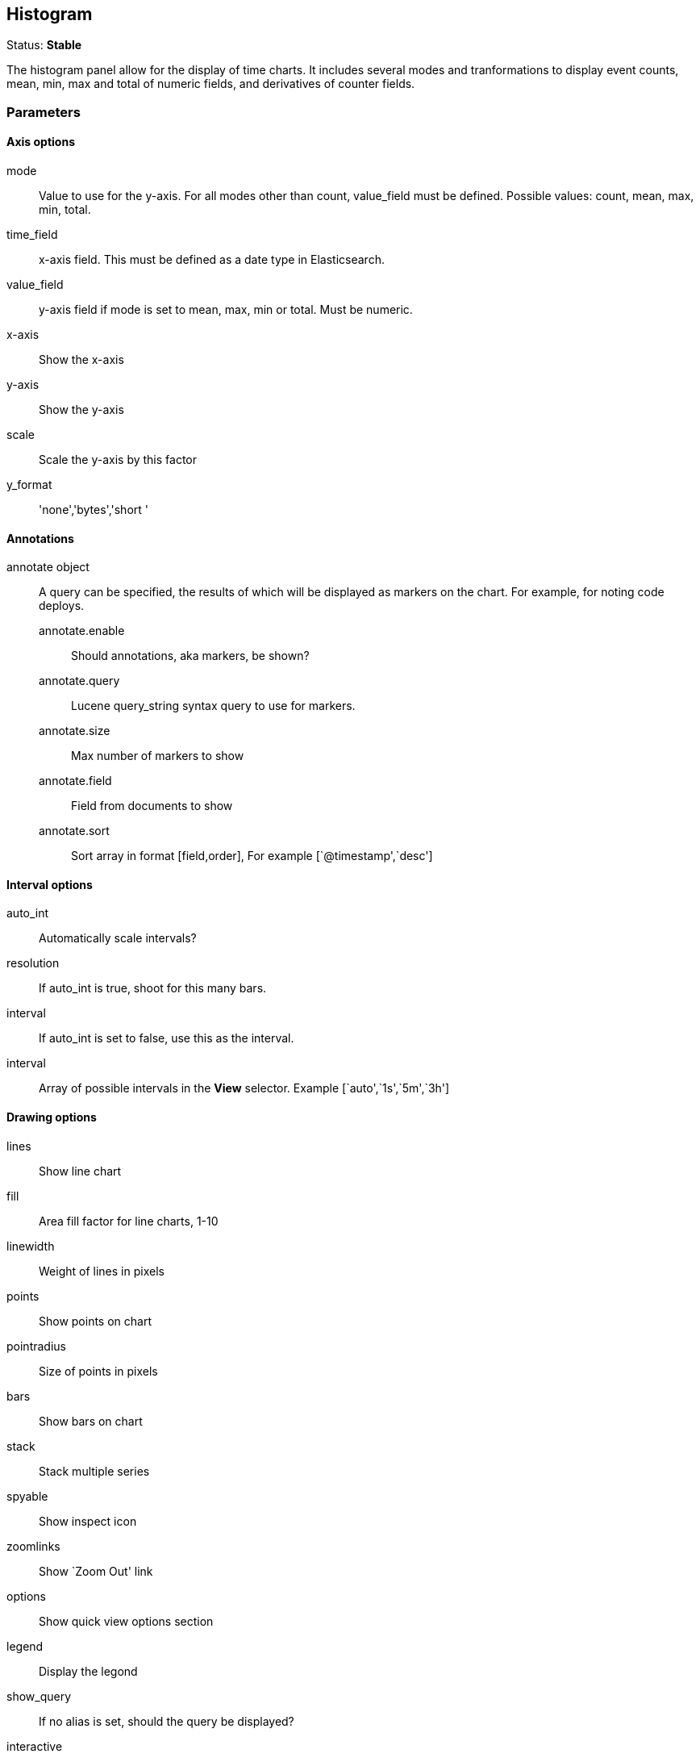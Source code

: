 == Histogram
Status: *Stable*

The histogram panel allow for the display of time charts. It includes several modes and tranformations
to display event counts, mean, min, max and total of numeric fields, and derivatives of counter
fields.

// src/app/panels/histogram/module.js:5

=== Parameters
==== Axis options
mode:: Value to use for the y-axis. For all modes other than count, +value_field+ must be
defined. Possible values: count, mean, max, min, total.
// src/app/panels/histogram/module.js:66

time_field:: x-axis field. This must be defined as a date type in Elasticsearch.
// src/app/panels/histogram/module.js:73

value_field:: y-axis field if +mode+ is set to mean, max, min or total. Must be numeric.
// src/app/panels/histogram/module.js:77

x-axis:: Show the x-axis
// src/app/panels/histogram/module.js:81

y-axis:: Show the y-axis
// src/app/panels/histogram/module.js:85

scale:: Scale the y-axis by this factor
// src/app/panels/histogram/module.js:89

y_format:: 'none','bytes','short '
// src/app/panels/histogram/module.js:93

==== Annotations
annotate object:: A query can be specified, the results of which will be displayed as markers on
the chart. For example, for noting code deploys.
annotate.enable::: Should annotations, aka markers, be shown?
annotate.query::: Lucene query_string syntax query to use for markers.
annotate.size::: Max number of markers to show
annotate.field::: Field from documents to show
annotate.sort::: Sort array in format [field,order], For example [`@timestamp',`desc']
// src/app/panels/histogram/module.js:116

==== Interval options
auto_int:: Automatically scale intervals?
// src/app/panels/histogram/module.js:133

resolution:: If auto_int is true, shoot for this many bars.
// src/app/panels/histogram/module.js:138

interval:: If auto_int is set to false, use this as the interval.
// src/app/panels/histogram/module.js:142

interval:: Array of possible intervals in the *View* selector. Example [`auto',`1s',`5m',`3h']
// src/app/panels/histogram/module.js:146

==== Drawing options
lines:: Show line chart
// src/app/panels/histogram/module.js:150

fill:: Area fill factor for line charts, 1-10
// src/app/panels/histogram/module.js:155

linewidth:: Weight of lines in pixels
// src/app/panels/histogram/module.js:159

points:: Show points on chart
// src/app/panels/histogram/module.js:163

pointradius:: Size of points in pixels
// src/app/panels/histogram/module.js:167

bars:: Show bars on chart
// src/app/panels/histogram/module.js:171

stack:: Stack multiple series
// src/app/panels/histogram/module.js:175

spyable:: Show inspect icon
// src/app/panels/histogram/module.js:179

zoomlinks:: Show `Zoom Out' link
// src/app/panels/histogram/module.js:183

options:: Show quick view options section
// src/app/panels/histogram/module.js:187

legend:: Display the legond
// src/app/panels/histogram/module.js:191

show_query:: If no alias is set, should the query be displayed?
// src/app/panels/histogram/module.js:195

interactive:: Enable click-and-drag to zoom functionality
// src/app/panels/histogram/module.js:199

legend_counts:: Show counts in legend
// src/app/panels/histogram/module.js:203

==== Transformations
timezone:: Correct for browser timezone?. Valid values: browser, utc
// src/app/panels/histogram/module.js:207

percentage:: Show the y-axis as a percentage of the axis total. Only makes sense for multiple
queries
// src/app/panels/histogram/module.js:212

zerofill:: Improves the accuracy of line charts at a small performance cost.
// src/app/panels/histogram/module.js:217

derivative:: Show each point on the x-axis as the change from the previous point
// src/app/panels/histogram/module.js:221

tooltip object::
tooltip.value_type::: Individual or cumulative controls how tooltips are display on stacked charts
tooltip.query_as_alias::: If no alias is set, should the query be displayed?
// src/app/panels/histogram/module.js:225

grid object:: Min and max y-axis values
grid.min::: Minimum y-axis value
grid.max::: Maximum y-axis value
// src/app/panels/histogram/module.js:97

==== Queries
queries object:: This object describes the queries to use on this panel.
queries.mode::: Of the queries available, which to use. Options: +all, pinned, unpinned, selected+
queries.ids::: In +selected+ mode, which query ids are selected.
// src/app/panels/histogram/module.js:106

